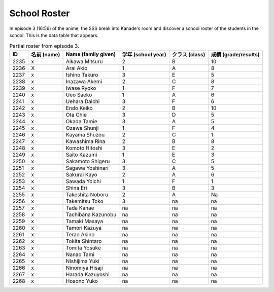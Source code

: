 ===============================
School Roster
===============================

In episode 3 (16:56) of the anime, the SSS break into Kanade's room and discover a school roster of the students in the school. This is the data table that appears.


.. csv-table:: Partial roster from episode 3.
   :header: "ID", "名前 (name)", "Name (family given)", "学年 (school year)", "クラス (class)", "成績 (grade/results)"

   "2235", "x", "Aikawa Mitsuru", "2", "B", "10"
   "2236", "X", "Arai Akio", "1", "A", "8"
   "2237", "x", "Ishino Takuro", "3", "E", "5"
   "2238", "x", "Inazawa Akemi", "2", "C", "8"
   "2239", "x", "Iwase Ryoko", "1", "F", "7"
   "2240", "x", "Ueo Saeko", "1", "A", "6"
   "2241", "x", "Uehara Daichi", "3", "F", "6"
   "2242", "x", "Endo Keiko", "2", "B", "10"
   "2243", "x", "Ota Chie", "3", "D", "5"
   "2244", "x", "Okada Tamie", "3", "A", "5"
   "2245", "x", "Ozawa Shunji", "1", "F", "4"
   "2246", "x", "Kayama Shuzou", "2", "C", "1"
   "2247", "x", "Kawashima Rina", "2", "B", "8"
   "2248", "x", "Komoto Hitoshi", "3", "E", "2"
   "2249", "x", "Saito Kazumi", "1", "E", "3"
   "2250", "x", "Sakamoto Shigeru", "3", "C", "5"
   "2251", "x", "Sagawa Yoshinari", "3", "A", "5"
   "2252", "x", "Sakurai Kayo", "2", "A", "6"
   "2253", "x", "Sawada Yoichi", "1", "F", "1"
   "2254", "x", "Shina Eri", "3", "B", "3"
   "2255", "x", "Takeshita Noboru", "2", "A", "Na"
   "2256", "x", "Takemitsu Toko", "3", "na", "na"
   "2257", "x", "Tada Kanae", "na", "na", "na"
   "2258", "x", "Tachibana Kazunobu", "na", "na", "na"
   "2259", "x", "Tamaki Masaya", "na", "na", "na"
   "2260", "x", "Tamori Kazuya", "na", "na", "na"
   "2261", "x", "Terao Akino", "na", "na", "na"
   "2262", "x", "Tokita Shintaro", "na", "na", "na"
   "2263", "x", "Tomita Yosuke", "na", "na", "na"
   "2264", "x", "Nanao Tami", "na", "na", "na"
   "2265", "x", "Nishijima Yuki", "na", "na", "na"
   "2266", "x", "Ninomiya Hisaji", "na", "na", "na"
   "2267", "x", "Harada Kazuyoshi", "na", "na", "na"
   "2268", "x", "Hosono Yuko", "na", "na", "na"
